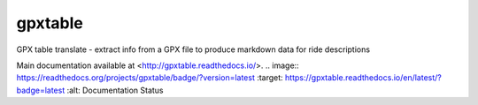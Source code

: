 gpxtable
========

GPX table translate - extract info from a GPX file to produce markdown
data for ride descriptions

Main documentation available at <http://gpxtable.readthedocs.io/>.
.. image:: https://readthedocs.org/projects/gpxtable/badge/?version=latest
:target: https://gpxtable.readthedocs.io/en/latest/?badge=latest
:alt: Documentation Status

